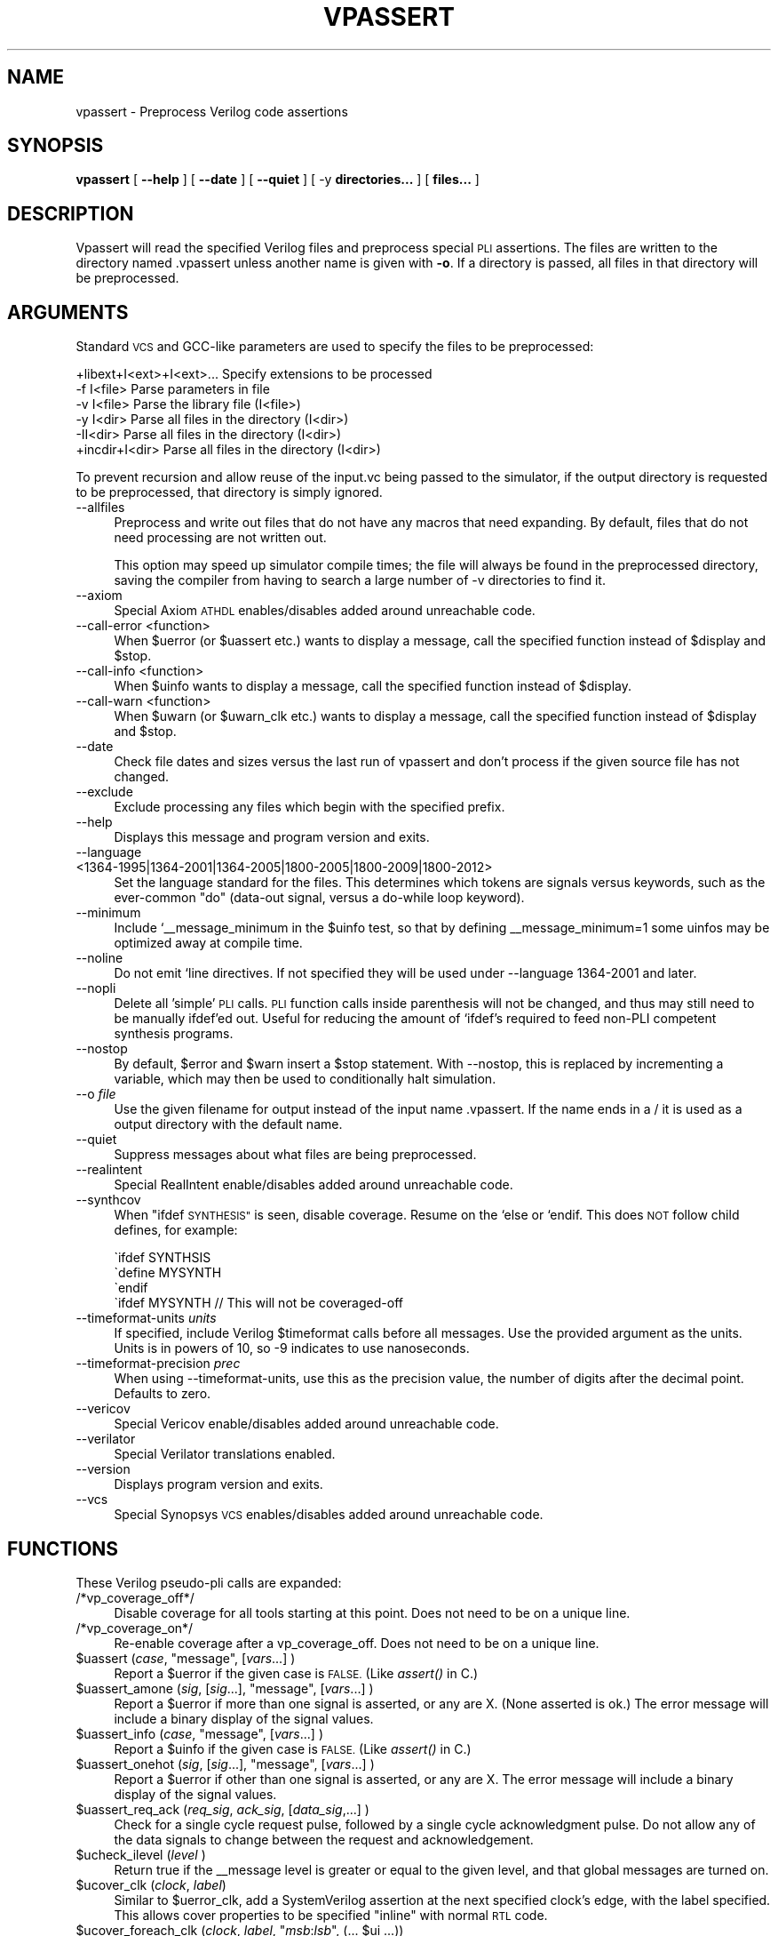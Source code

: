 .\" Automatically generated by Pod::Man 2.27 (Pod::Simple 3.28)
.\"
.\" Standard preamble:
.\" ========================================================================
.de Sp \" Vertical space (when we can't use .PP)
.if t .sp .5v
.if n .sp
..
.de Vb \" Begin verbatim text
.ft CW
.nf
.ne \\$1
..
.de Ve \" End verbatim text
.ft R
.fi
..
.\" Set up some character translations and predefined strings.  \*(-- will
.\" give an unbreakable dash, \*(PI will give pi, \*(L" will give a left
.\" double quote, and \*(R" will give a right double quote.  \*(C+ will
.\" give a nicer C++.  Capital omega is used to do unbreakable dashes and
.\" therefore won't be available.  \*(C` and \*(C' expand to `' in nroff,
.\" nothing in troff, for use with C<>.
.tr \(*W-
.ds C+ C\v'-.1v'\h'-1p'\s-2+\h'-1p'+\s0\v'.1v'\h'-1p'
.ie n \{\
.    ds -- \(*W-
.    ds PI pi
.    if (\n(.H=4u)&(1m=24u) .ds -- \(*W\h'-12u'\(*W\h'-12u'-\" diablo 10 pitch
.    if (\n(.H=4u)&(1m=20u) .ds -- \(*W\h'-12u'\(*W\h'-8u'-\"  diablo 12 pitch
.    ds L" ""
.    ds R" ""
.    ds C` ""
.    ds C' ""
'br\}
.el\{\
.    ds -- \|\(em\|
.    ds PI \(*p
.    ds L" ``
.    ds R" ''
.    ds C`
.    ds C'
'br\}
.\"
.\" Escape single quotes in literal strings from groff's Unicode transform.
.ie \n(.g .ds Aq \(aq
.el       .ds Aq '
.\"
.\" If the F register is turned on, we'll generate index entries on stderr for
.\" titles (.TH), headers (.SH), subsections (.SS), items (.Ip), and index
.\" entries marked with X<> in POD.  Of course, you'll have to process the
.\" output yourself in some meaningful fashion.
.\"
.\" Avoid warning from groff about undefined register 'F'.
.de IX
..
.nr rF 0
.if \n(.g .if rF .nr rF 1
.if (\n(rF:(\n(.g==0)) \{
.    if \nF \{
.        de IX
.        tm Index:\\$1\t\\n%\t"\\$2"
..
.        if !\nF==2 \{
.            nr % 0
.            nr F 2
.        \}
.    \}
.\}
.rr rF
.\"
.\" Accent mark definitions (@(#)ms.acc 1.5 88/02/08 SMI; from UCB 4.2).
.\" Fear.  Run.  Save yourself.  No user-serviceable parts.
.    \" fudge factors for nroff and troff
.if n \{\
.    ds #H 0
.    ds #V .8m
.    ds #F .3m
.    ds #[ \f1
.    ds #] \fP
.\}
.if t \{\
.    ds #H ((1u-(\\\\n(.fu%2u))*.13m)
.    ds #V .6m
.    ds #F 0
.    ds #[ \&
.    ds #] \&
.\}
.    \" simple accents for nroff and troff
.if n \{\
.    ds ' \&
.    ds ` \&
.    ds ^ \&
.    ds , \&
.    ds ~ ~
.    ds /
.\}
.if t \{\
.    ds ' \\k:\h'-(\\n(.wu*8/10-\*(#H)'\'\h"|\\n:u"
.    ds ` \\k:\h'-(\\n(.wu*8/10-\*(#H)'\`\h'|\\n:u'
.    ds ^ \\k:\h'-(\\n(.wu*10/11-\*(#H)'^\h'|\\n:u'
.    ds , \\k:\h'-(\\n(.wu*8/10)',\h'|\\n:u'
.    ds ~ \\k:\h'-(\\n(.wu-\*(#H-.1m)'~\h'|\\n:u'
.    ds / \\k:\h'-(\\n(.wu*8/10-\*(#H)'\z\(sl\h'|\\n:u'
.\}
.    \" troff and (daisy-wheel) nroff accents
.ds : \\k:\h'-(\\n(.wu*8/10-\*(#H+.1m+\*(#F)'\v'-\*(#V'\z.\h'.2m+\*(#F'.\h'|\\n:u'\v'\*(#V'
.ds 8 \h'\*(#H'\(*b\h'-\*(#H'
.ds o \\k:\h'-(\\n(.wu+\w'\(de'u-\*(#H)/2u'\v'-.3n'\*(#[\z\(de\v'.3n'\h'|\\n:u'\*(#]
.ds d- \h'\*(#H'\(pd\h'-\w'~'u'\v'-.25m'\f2\(hy\fP\v'.25m'\h'-\*(#H'
.ds D- D\\k:\h'-\w'D'u'\v'-.11m'\z\(hy\v'.11m'\h'|\\n:u'
.ds th \*(#[\v'.3m'\s+1I\s-1\v'-.3m'\h'-(\w'I'u*2/3)'\s-1o\s+1\*(#]
.ds Th \*(#[\s+2I\s-2\h'-\w'I'u*3/5'\v'-.3m'o\v'.3m'\*(#]
.ds ae a\h'-(\w'a'u*4/10)'e
.ds Ae A\h'-(\w'A'u*4/10)'E
.    \" corrections for vroff
.if v .ds ~ \\k:\h'-(\\n(.wu*9/10-\*(#H)'\s-2\u~\d\s+2\h'|\\n:u'
.if v .ds ^ \\k:\h'-(\\n(.wu*10/11-\*(#H)'\v'-.4m'^\v'.4m'\h'|\\n:u'
.    \" for low resolution devices (crt and lpr)
.if \n(.H>23 .if \n(.V>19 \
\{\
.    ds : e
.    ds 8 ss
.    ds o a
.    ds d- d\h'-1'\(ga
.    ds D- D\h'-1'\(hy
.    ds th \o'bp'
.    ds Th \o'LP'
.    ds ae ae
.    ds Ae AE
.\}
.rm #[ #] #H #V #F C
.\" ========================================================================
.\"
.IX Title "VPASSERT 1"
.TH VPASSERT 1 "2015-03-16" "perl v5.16.3" "User Contributed Perl Documentation"
.\" For nroff, turn off justification.  Always turn off hyphenation; it makes
.\" way too many mistakes in technical documents.
.if n .ad l
.nh
.SH "NAME"
vpassert \- Preprocess Verilog code assertions
.SH "SYNOPSIS"
.IX Header "SYNOPSIS"
\&\fBvpassert\fR
[ \fB\-\-help\fR ]
[ \fB\-\-date\fR ]
[ \fB\-\-quiet\fR ]
[ \-y \fBdirectories...\fR ]
[ \fBfiles...\fR ]
.SH "DESCRIPTION"
.IX Header "DESCRIPTION"
Vpassert will read the specified Verilog files and preprocess special \s-1PLI\s0
assertions.  The files are written to the directory named .vpassert unless
another name is given with \fB\-o\fR.  If a directory is passed, all files in
that directory will be preprocessed.
.SH "ARGUMENTS"
.IX Header "ARGUMENTS"
Standard \s-1VCS\s0 and GCC-like parameters are used to specify the files to be
preprocessed:
.PP
.Vb 6
\&    +libext+I<ext>+I<ext>...    Specify extensions to be processed
\&    \-f I<file>          Parse parameters in file
\&    \-v I<file>          Parse the library file (I<file>)
\&    \-y I<dir>           Parse all files in the directory (I<dir>)
\&    \-II<dir>            Parse all files in the directory (I<dir>)
\&    +incdir+I<dir>      Parse all files in the directory (I<dir>)
.Ve
.PP
To prevent recursion and allow reuse of the input.vc being passed to the
simulator, if the output directory is requested to be preprocessed, that
directory is simply ignored.
.IP "\-\-allfiles" 4
.IX Item "--allfiles"
Preprocess and write out files that do not have any macros that need
expanding.  By default, files that do not need processing are not written
out.
.Sp
This option may speed up simulator compile times; the file will always be
found in the preprocessed directory, saving the compiler from having to
search a large number of \-v directories to find it.
.IP "\-\-axiom" 4
.IX Item "--axiom"
Special Axiom \s-1ATHDL\s0 enables/disables added around unreachable code.
.IP "\-\-call\-error <function>" 4
.IX Item "--call-error <function>"
When \f(CW$uerror\fR (or \f(CW$uassert\fR etc.) wants to display a message, call the
specified function instead of \f(CW$display\fR and \f(CW$stop\fR.
.IP "\-\-call\-info <function>" 4
.IX Item "--call-info <function>"
When \f(CW$uinfo\fR wants to display a message, call the specified function instead
of \f(CW$display\fR.
.IP "\-\-call\-warn <function>" 4
.IX Item "--call-warn <function>"
When \f(CW$uwarn\fR (or \f(CW$uwarn_clk\fR etc.) wants to display a message, call the
specified function instead of \f(CW$display\fR and \f(CW$stop\fR.
.IP "\-\-date" 4
.IX Item "--date"
Check file dates and sizes versus the last run of vpassert and don't
process if the given source file has not changed.
.IP "\-\-exclude" 4
.IX Item "--exclude"
Exclude processing any files which begin with the specified prefix.
.IP "\-\-help" 4
.IX Item "--help"
Displays this message and program version and exits.
.IP "\-\-language <1364\-1995|1364\-2001|1364\-2005|1800\-2005|1800\-2009|1800\-2012>" 4
.IX Item "--language <1364-1995|1364-2001|1364-2005|1800-2005|1800-2009|1800-2012>"
Set the language standard for the files.  This determines which tokens are
signals versus keywords, such as the ever-common \*(L"do\*(R" (data-out signal,
versus a do-while loop keyword).
.IP "\-\-minimum" 4
.IX Item "--minimum"
Include `_\|_message_minimum in the \f(CW$uinfo\fR test, so that by defining
_\|_message_minimum=1 some uinfos may be optimized away at compile time.
.IP "\-\-noline" 4
.IX Item "--noline"
Do not emit `line directives.  If not specified they will be used under
\&\-\-language 1364\-2001 and later.
.IP "\-\-nopli" 4
.IX Item "--nopli"
Delete all 'simple' \s-1PLI\s0 calls.  \s-1PLI\s0 function calls inside parenthesis will
not be changed, and thus may still need to be manually ifdef'ed out.
Useful for reducing the amount of `ifdef's required to feed non-PLI
competent synthesis programs.
.IP "\-\-nostop" 4
.IX Item "--nostop"
By default, \f(CW$error\fR and \f(CW$warn\fR insert a \f(CW$stop\fR statement.  With \-\-nostop, this
is replaced by incrementing a variable, which may then be used to
conditionally halt simulation.
.IP "\-\-o \fIfile\fR" 4
.IX Item "--o file"
Use the given filename for output instead of the input name .vpassert.  If
the name ends in a / it is used as a output directory with the default
name.
.IP "\-\-quiet" 4
.IX Item "--quiet"
Suppress messages about what files are being preprocessed.
.IP "\-\-realintent" 4
.IX Item "--realintent"
Special RealIntent enable/disables added around unreachable code.
.IP "\-\-synthcov" 4
.IX Item "--synthcov"
When \*(L"ifdef \s-1SYNTHESIS\*(R"\s0 is seen, disable coverage.  Resume on the `else or
`endif.  This does \s-1NOT\s0 follow child defines, for example:
.Sp
.Vb 4
\&  \`ifdef SYNTHSIS
\&    \`define MYSYNTH
\&  \`endif
\&  \`ifdef MYSYNTH   // This will not be coveraged\-off
.Ve
.IP "\-\-timeformat\-units \fIunits\fR" 4
.IX Item "--timeformat-units units"
If specified, include Verilog \f(CW$timeformat\fR calls before all messages.  Use
the provided argument as the units.  Units is in powers of 10, so \-9
indicates to use nanoseconds.
.IP "\-\-timeformat\-precision \fIprec\fR" 4
.IX Item "--timeformat-precision prec"
When using \-\-timeformat\-units, use this as the precision value, the number
of digits after the decimal point.  Defaults to zero.
.IP "\-\-vericov" 4
.IX Item "--vericov"
Special Vericov enable/disables added around unreachable code.
.IP "\-\-verilator" 4
.IX Item "--verilator"
Special Verilator translations enabled.
.IP "\-\-version" 4
.IX Item "--version"
Displays program version and exits.
.IP "\-\-vcs" 4
.IX Item "--vcs"
Special Synopsys \s-1VCS\s0 enables/disables added around unreachable code.
.SH "FUNCTIONS"
.IX Header "FUNCTIONS"
These Verilog pseudo-pli calls are expanded:
.IP "/*vp_coverage_off*/" 4
.IX Item "/*vp_coverage_off*/"
Disable coverage for all tools starting at this point.  Does not need to be
on a unique line.
.IP "/*vp_coverage_on*/" 4
.IX Item "/*vp_coverage_on*/"
Re-enable coverage after a vp_coverage_off.  Does not need to be on a
unique line.
.ie n .IP "$uassert (\fIcase\fR, ""message"", [\fIvars\fR...] )" 4
.el .IP "\f(CW$uassert\fR (\fIcase\fR, ``message'', [\fIvars\fR...] )" 4
.IX Item "$uassert (case, message, [vars...] )"
Report a \f(CW$uerror\fR if the given case is \s-1FALSE.  \s0(Like \fIassert()\fR in C.)
.ie n .IP "$uassert_amone (\fIsig\fR, [\fIsig\fR...], ""message"", [\fIvars\fR...] )" 4
.el .IP "\f(CW$uassert_amone\fR (\fIsig\fR, [\fIsig\fR...], ``message'', [\fIvars\fR...] )" 4
.IX Item "$uassert_amone (sig, [sig...], message, [vars...] )"
Report a \f(CW$uerror\fR if more than one signal is asserted, or any are X.  (None
asserted is ok.)  The error message will include a binary display of the
signal values.
.ie n .IP "$uassert_info (\fIcase\fR, ""message"", [\fIvars\fR...] )" 4
.el .IP "\f(CW$uassert_info\fR (\fIcase\fR, ``message'', [\fIvars\fR...] )" 4
.IX Item "$uassert_info (case, message, [vars...] )"
Report a \f(CW$uinfo\fR if the given case is \s-1FALSE.  \s0(Like \fIassert()\fR in C.)
.ie n .IP "$uassert_onehot (\fIsig\fR, [\fIsig\fR...], ""message"", [\fIvars\fR...] )" 4
.el .IP "\f(CW$uassert_onehot\fR (\fIsig\fR, [\fIsig\fR...], ``message'', [\fIvars\fR...] )" 4
.IX Item "$uassert_onehot (sig, [sig...], message, [vars...] )"
Report a \f(CW$uerror\fR if other than one signal is asserted, or any are X.  The
error message will include a binary display of the signal values.
.ie n .IP "$uassert_req_ack (\fIreq_sig\fR, \fIack_sig\fR, [\fIdata_sig\fR,...] )" 4
.el .IP "\f(CW$uassert_req_ack\fR (\fIreq_sig\fR, \fIack_sig\fR, [\fIdata_sig\fR,...] )" 4
.IX Item "$uassert_req_ack (req_sig, ack_sig, [data_sig,...] )"
Check for a single cycle request pulse, followed by a single cycle
acknowledgment pulse.  Do not allow any of the data signals to change
between the request and acknowledgement.
.ie n .IP "$ucheck_ilevel (\fIlevel\fR )" 4
.el .IP "\f(CW$ucheck_ilevel\fR (\fIlevel\fR )" 4
.IX Item "$ucheck_ilevel (level )"
Return true if the _\|_message level is greater or equal to the given
level, and that global messages are turned on.
.ie n .IP "$ucover_clk (\fIclock\fR, \fIlabel\fR)" 4
.el .IP "\f(CW$ucover_clk\fR (\fIclock\fR, \fIlabel\fR)" 4
.IX Item "$ucover_clk (clock, label)"
Similar to \f(CW$uerror_clk\fR, add a SystemVerilog assertion at the next specified
clock's edge, with the label specified. This allows cover properties to be
specified \*(L"inline\*(R" with normal \s-1RTL\s0 code.
.ie n .IP "$ucover_foreach_clk (\fIclock\fR, \fIlabel\fR, ""\fImsb\fR:\fIlsb\fR"", (... $ui ...))" 4
.el .IP "\f(CW$ucover_foreach_clk\fR (\fIclock\fR, \fIlabel\fR, ``\fImsb\fR:\fIlsb\fR'', (... \f(CW$ui\fR ...))" 4
.IX Item "$ucover_foreach_clk (clock, label, ""msb:lsb"", (... $ui ...))"
Similar to \f(CW$ucover_clk\fR, however cover a range where \f(CW$ui\fR in the expression
is replaced with the range index.
.Sp
Range is "\fImsb\fR:\fIlsb\fR" to indicate from \fImsb\fR downto \fIlsb\fR inclusive,
and/or a comma separated list of values.
.Sp
Similar to:
.Sp
.Vb 4
\&   for ($ui=msb; $ui>=lsb; $ui=$ui\-1) begin
\&        if (expression with $ui)
\&            $ucover_clk(clock, label ## "_" ## bit)
\&   end
.Ve
.Sp
However there's no way to form a label from a for loop (as psudocoded with
## above), thus this macro.
.ie n .IP "$ui" 4
.el .IP "\f(CW$ui\fR" 4
.IX Item "$ui"
Loop index used inside \f(CW$ucover_foreach_clk\fR.
.ie n .IP "$uinfo (\fIlevel\fR, ""message"", [\fIvars\fR...] )" 4
.el .IP "\f(CW$uinfo\fR (\fIlevel\fR, ``message'', [\fIvars\fR...] )" 4
.IX Item "$uinfo (level, message, [vars...] )"
Report a informational message in standard form.  End test if warning
limit exceeded.
.ie n .IP "$uerror (""message"", [\fIvars\fR...] )" 4
.el .IP "\f(CW$uerror\fR (``message'', [\fIvars\fR...] )" 4
.IX Item "$uerror (message, [vars...] )"
Report a error message in standard form.  End test if error limit exceeded.
.ie n .IP "$uerror_clk (\fIclock\fR, ""message"", [\fIvars\fR...] )" 4
.el .IP "\f(CW$uerror_clk\fR (\fIclock\fR, ``message'', [\fIvars\fR...] )" 4
.IX Item "$uerror_clk (clock, message, [vars...] )"
Report a error message in standard form at the next clock edge.  If you
place a \f(CW$uerror\fR etc in a combo logic block (always @*), event based
simulators may misfire the assertion due to glitches.  \f(CW$uerror_clk\fR fixes
this by instead creating a temporary signal and then moving the assert
itself to a new clocked block at the specified edge.  Note any variables
printed will be the values at the time of the next clock edge, which may
differ from the value where the \f(CW$uerror_clk\fR is assigned.
.ie n .IP "$uwarn (""message"", [\fIvars\fR...] )" 4
.el .IP "\f(CW$uwarn\fR (``message'', [\fIvars\fR...] )" 4
.IX Item "$uwarn (message, [vars...] )"
Report a warning message in standard form.
.ie n .IP "$uwarn_clk (\fIclock\fR ""message"", [\fIvars\fR...] )" 4
.el .IP "\f(CW$uwarn_clk\fR (\fIclock\fR ``message'', [\fIvars\fR...] )" 4
.IX Item "$uwarn_clk (clock message, [vars...] )"
Report a warning message in standard form at the next clock edge.  See
\&\f(CW$uerror_clk\fR.
.SH "DISTRIBUTION"
.IX Header "DISTRIBUTION"
Verilog-Perl is part of the <http://www.veripool.org/> free Verilog \s-1EDA\s0
software tool suite.  The latest version is available from \s-1CPAN\s0 and from
<http://www.veripool.org/verilog\-perl>.
.PP
Copyright 2000\-2015 by Wilson Snyder.  This package is free software; you
can redistribute it and/or modify it under the terms of either the \s-1GNU\s0
Lesser General Public License Version 3 or the Perl Artistic License Version 2.0.
.SH "AUTHORS"
.IX Header "AUTHORS"
Wilson Snyder <wsnyder@wsnyder.org>,
Duane Galbi <duane.galbi@conexant.com>
.SH "SEE ALSO"
.IX Header "SEE ALSO"
Verilog-Perl,
Verilog::Parser, Verilog::Pli
